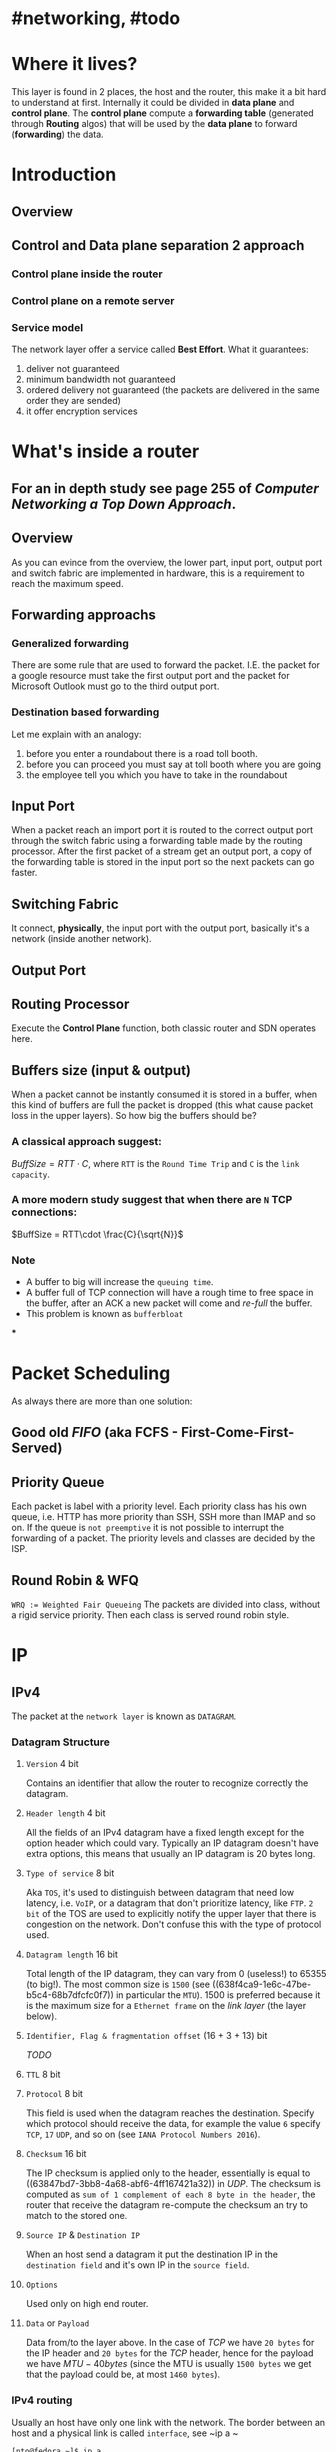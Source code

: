 * #networking, #todo
* Where it lives?
This layer is found in 2 places, the host and the router, this make it a bit hard to understand at first.
Internally it could be divided in *data plane* and *control plane*.
The *control plane* compute a *forwarding table* (generated through *Routing* algos) that will be used by the *data plane* to forward (*forwarding*) the data.
* Introduction
** Overview
[[../assets/network-layer-overview.png]]
** Control and Data plane separation 2 approach
*** Control plane inside the router
[[../assets/control-plane-inside-the-router.jpg]]
*** Control plane on a remote server
[[../assets/control-plane-Software-Defined_Networking_SDN.jpg]]
*** Service model 
:PROPERTIES:
:id: 6391b780-70e0-4704-b235-94fe1087e2e4
:END:
The network layer offer a service called *Best Effort*.
What it guarantees:
1. deliver not guaranteed
2. minimum bandwidth not guaranteed
3. ordered delivery not guaranteed (the packets are delivered in the same order they are sended)
4. it offer encryption services
* What's inside a router
:PROPERTIES:
:collapsed: true
:END:
** For an in depth study see page 255 of [[Computer Networking a Top Down Approach]].
** Overview
As you can evince from the overview, the lower part, input port, output port and switch fabric are implemented in hardware, this is a requirement to reach the maximum speed.
[[../assets/router-architecture-overview.png]]
** Forwarding approachs
*** Generalized forwarding
There are some rule that are used to forward the packet.
I.E. the packet for a google resource must take the first output port and the packet for Microsoft Outlook must go to the third output port.
*** Destination based forwarding
Let me explain with an analogy:
1. before you enter a roundabout there is a road toll booth.
2. before you can proceed you must say at toll booth where you are going 
3. the employee tell you which you have to take in the roundabout
** Input Port
When a packet reach an import port it is routed to the correct output port through the switch fabric using a forwarding table made by the routing processor.
After the first packet of a stream get an output port, a copy of the forwarding table is stored in the input port so the next packets can go faster.
** Switching Fabric
It connect, *physically*, the input port with the output port, basically it's a network (inside another network).
** Output Port
** Routing Processor
Execute the *Control Plane* function, both classic router and SDN operates here.
** Buffers size (input & output)
When a packet cannot be instantly consumed it is stored in a buffer, when this kind of buffers are full the packet is dropped (this what cause packet loss in the upper layers).
So how big the buffers should be?
*** A classical approach suggest:
$Buff Size = RTT\cdot C$, where ~RTT~ is the ~Round Time Trip~ and ~C~ is the ~link capacity~.
*** A more modern study suggest that when there are ~N~ TCP connections:
$BuffSize = RTT\cdot \frac{C}{\sqrt{N}}$
*** Note
+ A  buffer to big will increase the ~queuing time~.
+ A buffer full of TCP connection will have a rough time to free space in the buffer, after an ACK a new packet will come and /re-full/ the buffer.
+ This problem is known as ~bufferbloat~
***
* Packet Scheduling
As always there are more than one solution:
** Good old [[FIFO]] (aka FCFS - First-Come-First-Served)
** Priority Queue
Each packet is label with a priority level.
Each priority class has his own queue, i.e. HTTP has more priority than SSH, SSH more than IMAP and so on.
If the queue is ~not preemptive~ it is not possible to interrupt the forwarding of a packet.
The priority levels and classes are decided by the ISP.
** Round Robin & WFQ
~WRQ := Weighted Fair Queueing~
The packets are divided into class, without a rigid service priority.
Then each class is served round robin style.
[[../assets/wfq.png]]
* IP
** IPv4
The packet at the ~network layer~ is known as ~DATAGRAM~.
*** Datagram Structure
[[../assets/ipv4-datagram.png]]
**** ~Version~ 4 bit
Contains an identifier that allow the router to recognize correctly the datagram.
**** ~Header length~ 4 bit
All the fields of an IPv4 datagram have a fixed length except for the option header which could vary.
Typically an IP datagram doesn't have extra options, this means that usually an IP datagram is 20 bytes long.
**** ~Type of service~ 8 bit
Aka ~TOS~, it's used to distinguish  between datagram that need low latency, i.e. ~VoIP~, or a datagram that don't prioritize latency, like ~FTP~.
~2 bit~ of the TOS are used to explicitly notify the upper layer that there is congestion on the network.
Don't confuse this with the type of protocol used.
**** ~Datagram length~ 16 bit
Total length of the IP datagram, they can vary from 0 (useless!) to 65355 (to big!).
The most common size is ~1500~ (see ((638f4ca9-1e6c-47be-b5c4-68b7dfcfc0f7)) in particular the ~MTU~).
1500 is preferred because it is the maximum size for a ~Ethernet frame~ on the [[link layer]] (the layer below).
**** ~Identifier, Flag & fragmentation offset~ (16 + 3 + 13) bit
[[TODO]]
**** ~TTL~ 8 bit
**** ~Protocol~ 8 bit
This field is used when the datagram reaches the destination.
Specify which protocol should receive the data, for example the value ~6~ specify ~TCP~, ~17~ ~UDP~, and so on (see ~IANA Protocol Numbers 2016~).
**** ~Checksum~ 16 bit
The IP checksum is applied only to the header, essentially is equal to ((63847bd7-3bb8-4a68-abf6-4ff167421a32)) in [[UDP]].
The checksum is computed as ~sum of 1 complement of each 8 byte in the header~, the router that receive the datagram re-compute the checksum an try to match to the stored one.
**** ~Source IP~ & ~Destination IP~
When an host send a datagram it put the destination IP in the ~destination field~ and it's own IP in the ~source field~.
**** ~Options~
Used only on high end router.
**** ~Data~ or ~Payload~
Data from/to the layer above.
In the case of [[TCP]] we have ~20 bytes~ for the IP header and ~20 bytes~ for the [[TCP]] header, hence for the payload we have $MTU - 40 bytes$ (since the MTU is usually ~1500 bytes~ we get that the payload could be, at most ~1460 bytes~).
*** IPv4 routing
Usually an host have only one link with the network.
The border between an host and a physical link is called ~interface~, see ~ip a ~
#+BEGIN_SRC shell
[nto@fedora ~]$ ip a
1: lo: <LOOPBACK,UP,LOWER_UP> mtu 65536 qdisc noqueue state UNKNOWN group default qlen 1000
    link/loopback 00:00:00:00:00:00 brd 00:00:00:00:00:00
    inet 127.0.0.1/8 scope host lo
       valid_lft forever preferred_lft forever
    inet6 ::1/128 scope host 
       valid_lft forever preferred_lft forever
2: enp2s0: <NO-CARRIER,BROADCAST,MULTICAST,UP> mtu 1500 qdisc fq_codel state DOWN group default qlen 1000
    link/ether ***************************************
3: wlp4s0: <BROADCAST,MULTICAST,UP,LOWER_UP> mtu 1500 qdisc noqueue state UP group default qlen 1000
    link/ether ***************************************
    inet 192.168.123.140/24 brd 192.168.123.255 scope global dynamic noprefixroute wlp4s0
       valid_lft 2465sec preferred_lft 2465sec
    inet6 ***************************** scope link noprefixroute 
       valid_lft forever preferred_lft forever
#+END_SRC
On the other hand a router must be connected to ~at least 2 link~.
The /borders/ on a router are also called ~interfaces~.
Since that both router and host can send and receive datagram IP *require* that each interfaces must have an ~IP address~.
This mean that:
~An IP address is associated with an interface, not with a single host~
*** IPv4 address
They are 32 bit long, hence there are $2^{32}$  possible IPs.
They are described with a dotted decimal notation.
#+BEGIN_EXAMPLE
IP := 192.32.216.9 <==> 11000001 00100000 11011000 00001001
#+END_EXAMPLE
All the devices connected to Internet have an unique IP, except the devices manged by NAT (see later).
That IP can't be chosen at random.
IP address have a ~subnet mask~ used to create subnet, also called ~IP network~.
[[../assets/ipv4-interfaces-and-subnetting.png]]
See [[ipcalc]] for an intro on how to calculate subnets.
** ~Classless InterDomain Routing~ aka ~CIDR~
It is a generalization of the subnetting concept.
The IP is, as before, represented with a dotted decimal notation with an extra ~/xx~ which represent the number of bit used to identify the network name, the remaining $32 - xx $ bit can be used to identify hosts on the network.
Visually ~a.b.c.d/xx~, here ~a.b.c.d~ is the IP and ~/xx~ are the bit used to identify the network.
The first part, the ~x bits~ are used to create the ~forwarding table~.
Examples:
~192.168.1.0/24~, 24 bit are for the network, hence ~192.168.1.0~ is network name and the number from ~192.168.1.1~ to ~192.168.1.255~ can be used for the hosts.
We will see later that some address are already taken for some purpose.
*** ~Broadcast IP~
When a datagram is sended to ~255.255.255.255~ it is sended to all the hosts on the network, this is called ~Broadcast IP~.
* [[ICANN]] 
~ICANN~ stands for ~Internet Corporation for Assigned Names and Numbers~.
It is a non-profit company that take care of assign IP's block (and also DNS root server).
* [[DHCP]]
When a company acquire a block of IP address, usually they (the network engineer/manager) assign this IPs to the routers on the network, in some case also to some specific host, however it doesn't do it for every host, instead they place an DHCP Server on the router, then the DHCP protocol take care of assigns the IPs to the hosts.
* [[NAT]]
*
* IPv6